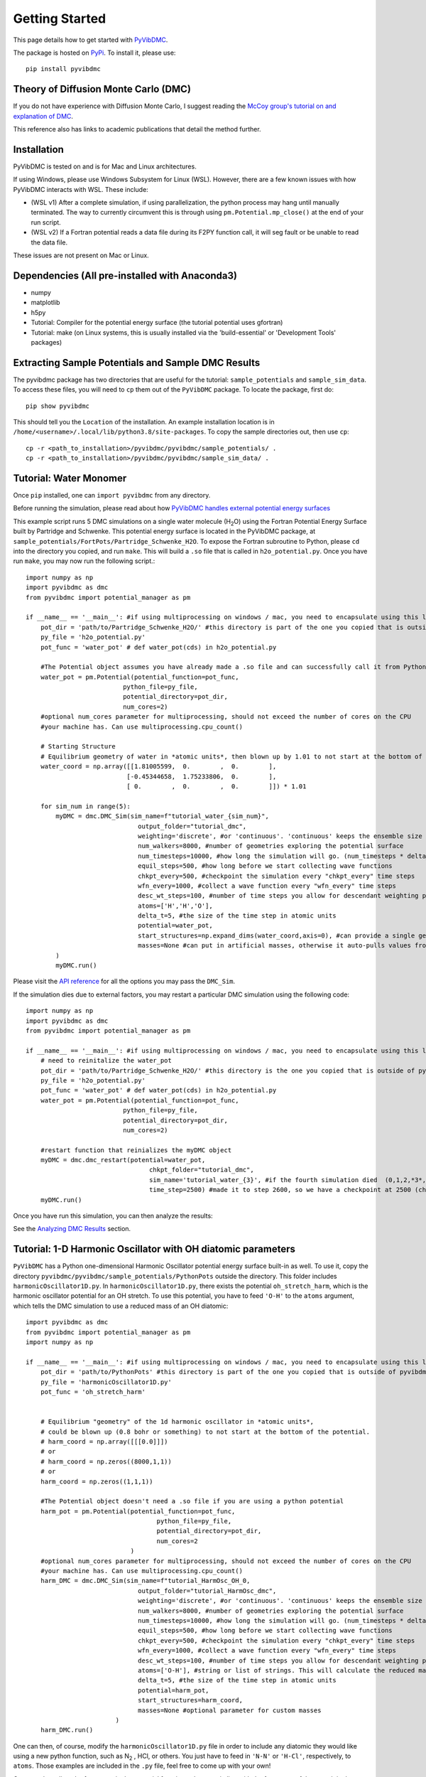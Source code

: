 Getting Started
===============

This page details how to get started with `PyVibDMC <https://github.com/rjdirisio/pyvibdmc>`_.

The package is hosted on `PyPi <https://pypi.org/project/pyvibdmc/>`_. To install it, please use::

    pip install pyvibdmc

Theory of Diffusion Monte Carlo (DMC)
-------------------------------------------------------
If you do not have experience with Diffusion Monte Carlo, I suggest reading the
`McCoy group's tutorial on and explanation of DMC <https://mccoygroup.github.io/References/References/Monte%20Carlo%20Methods/DMC.html>`_.

This reference also has links to academic publications that detail the method further.

Installation
--------------
PyVibDMC is tested on and is for Mac and Linux architectures.

If using Windows, please use Windows Subsystem for Linux (WSL). However, there are a few known issues with how PyVibDMC
interacts with WSL. These include:

- (WSL v1) After a complete simulation, if using parallelization, the python process may hang until manually terminated. The way to currently circumvent this is through using ``pm.Potential.mp_close()`` at the end of your run script.
- (WSL v2) If a Fortran potential reads a data file during its F2PY function call, it will seg fault or be unable to read the data file.

These issues are not present on Mac or Linux.

Dependencies (All pre-installed with Anaconda3)
-------------------------------------------------------
- numpy
- matplotlib
- h5py
- Tutorial: Compiler for the potential energy surface (the tutorial potential uses gfortran)
- Tutorial: make (on Linux systems, this is usually installed via the 'build-essential' or 'Development Tools' packages)

Extracting Sample Potentials and Sample DMC Results
------------------------------------------------------
The pyvibdmc package has two directories that are useful for the tutorial: ``sample_potentials`` and ``sample_sim_data``.
To access these files, you will need to ``cp`` them out of the ``PyVibDMC`` package. To locate the package, first do::

    pip show pyvibdmc

This should tell you the ``Location`` of the installation. An example installation location is in
``/home/<username>/.local/lib/python3.8/site-packages``.  To copy the sample directories out, then use ``cp``::

    cp -r <path_to_installation>/pyvibdmc/pyvibdmc/sample_potentials/ .
    cp -r <path_to_installation>/pyvibdmc/pyvibdmc/sample_sim_data/ .

Tutorial: Water Monomer
------------------------
Once ``pip`` installed, one can ``import pyvibdmc`` from any directory.

Before running the simulation,
please read about
how `PyVibDMC handles external potential energy surfaces <https://pyvibdmc.readthedocs.io/en/latest/potentials.html>`_

This example script runs 5 DMC simulations on a single water molecule (H\ :sub:`2`\ O)
using the Fortran Potential Energy Surface built by Partridge and Schwenke.  This potential energy surface is located
in the PyVibDMC package, at ``sample_potentials/FortPots/Partridge_Schwenke_H2O``. To expose the Fortran subroutine to Python,
please ``cd`` into the directory you copied, and run ``make``. This will build a ``.so`` file that is called
in ``h2o_potential.py``. Once you have run ``make``, you may now run the following script.::

    import numpy as np
    import pyvibdmc as dmc
    from pyvibdmc import potential_manager as pm

    if __name__ == '__main__': #if using multiprocessing on windows / mac, you need to encapsulate using this line
        pot_dir = 'path/to/Partridge_Schwenke_H2O/' #this directory is part of the one you copied that is outside of pyvibdmc.
        py_file = 'h2o_potential.py'
        pot_func = 'water_pot' # def water_pot(cds) in h2o_potential.py

        #The Potential object assumes you have already made a .so file and can successfully call it from Python
        water_pot = pm.Potential(potential_function=pot_func,
                              python_file=py_file,
                              potential_directory=pot_dir,
                              num_cores=2)
        #optional num_cores parameter for multiprocessing, should not exceed the number of cores on the CPU
        #your machine has. Can use multiprocessing.cpu_count()

        # Starting Structure
        # Equilibrium geometry of water in *atomic units*, then blown up by 1.01 to not start at the bottom of the potential.
        water_coord = np.array([[1.81005599,  0.        ,  0.        ],
                               [-0.45344658,  1.75233806,  0.        ],
                               [ 0.        ,  0.        ,  0.        ]]) * 1.01

        for sim_num in range(5):
            myDMC = dmc.DMC_Sim(sim_name=f"tutorial_water_{sim_num}",
                                  output_folder="tutorial_dmc",
                                  weighting='discrete', #or 'continuous'. 'continuous' keeps the ensemble size constant.
                                  num_walkers=8000, #number of geometries exploring the potential surface
                                  num_timesteps=10000, #how long the simulation will go. (num_timesteps * delta_t atomic units of time)
                                  equil_steps=500, #how long before we start collecting wave functions
                                  chkpt_every=500, #checkpoint the simulation every "chkpt_every" time steps
                                  wfn_every=1000, #collect a wave function every "wfn_every" time steps
                                  desc_wt_steps=100, #number of time steps you allow for descendant weighting per wave function
                                  atoms=['H','H','O'],
                                  delta_t=5, #the size of the time step in atomic units
                                  potential=water_pot,
                                  start_structures=np.expand_dims(water_coord,axis=0), #can provide a single geometry, or an ensemble of geometries
                                  masses=None #can put in artificial masses, otherwise it auto-pulls values from the atoms string
            )
            myDMC.run()

Please visit the `API reference <https://pyvibdmc.readthedocs.io/en/latest/autoapi/pyvibdmc/pyvibdmc/index.html#pyvibdmc.pyvibdmc.DMC_Sim>`_
for all the options you may pass the ``DMC_Sim``.

If the simulation dies due to external factors, you may restart a particular DMC simulation using the following code::

    import numpy as np
    import pyvibdmc as dmc
    from pyvibdmc import potential_manager as pm

    if __name__ == '__main__': #if using multiprocessing on windows / mac, you need to encapsulate using this line
        # need to reinitalize the water_pot
        pot_dir = 'path/to/Partridge_Schwenke_H2O/' #this directory is the one you copied that is outside of pyvibdmc.
        py_file = 'h2o_potential.py'
        pot_func = 'water_pot' # def water_pot(cds) in h2o_potential.py
        water_pot = pm.Potential(potential_function=pot_func,
                              python_file=py_file,
                              potential_directory=pot_dir,
                              num_cores=2)

        #restart function that reinializes the myDMC object
        myDMC = dmc.dmc_restart(potential=water_pot,
                                     chkpt_folder="tutorial_dmc",
                                     sim_name='tutorial_water_{3}', #if the fourth simulation died  (0,1,2,*3*,4)
                                     time_step=2500) #made it to step 2600, so we have a checkpoint at 2500 (chkpt_every=500)
        myDMC.run()


Once you have run this simulation, you can then analyze the results:

See the `Analyzing DMC Results <https://pyvibdmc.readthedocs.io/en/latest/analysis.html>`_ section.

Tutorial: 1-D Harmonic Oscillator with OH diatomic parameters
---------------------------------------------------------------
``PyVibDMC`` has a Python one-dimensional Harmonic Oscillator potential energy surface built-in as well.
To use it, copy the directory ``pyvibdmc/pyvibdmc/sample_potentials/PythonPots`` outside the directory.
This folder includes ``harmonicOscillator1D.py``. In ``harmonicOscillator1D.py``, there exists the potential
``oh_stretch_harm``, which is the harmonic oscillator potential for an OH stretch.
To use this potential, you have to feed ``'O-H'`` to the ``atoms`` argument, which tells the DMC simulation to use a reduced
mass of an OH diatomic::

    import pyvibdmc as dmc
    from pyvibdmc import potential_manager as pm
    import numpy as np

    if __name__ == '__main__': #if using multiprocessing on windows / mac, you need to encapsulate using this line
        pot_dir = 'path/to/PythonPots' #this directory is part of the one you copied that is outside of pyvibdmc.
        py_file = 'harmonicOscillator1D.py'
        pot_func = 'oh_stretch_harm'


        # Equilibrium "geometry" of the 1d harmonic oscillator in *atomic units*,
        # could be blown up (0.8 bohr or something) to not start at the bottom of the potential.
        # harm_coord = np.array([[[0.0]]])
        # or
        # harm_coord = np.zeros((8000,1,1))
        # or
        harm_coord = np.zeros((1,1,1))

        #The Potential object doesn't need a .so file if you are using a python potential
        harm_pot = pm.Potential(potential_function=pot_func,
                                       python_file=py_file,
                                       potential_directory=pot_dir,
                                       num_cores=2
                                )
        #optional num_cores parameter for multiprocessing, should not exceed the number of cores on the CPU
        #your machine has. Can use multiprocessing.cpu_count()
        harm_DMC = dmc.DMC_Sim(sim_name=f"tutorial_HarmOsc_OH_0,
                                  output_folder="tutorial_HarmOsc_dmc",
                                  weighting='discrete', #or 'continuous'. 'continuous' keeps the ensemble size constant.
                                  num_walkers=8000, #number of geometries exploring the potential surface
                                  num_timesteps=10000, #how long the simulation will go. (num_timesteps * delta_t atomic units of time)
                                  equil_steps=500, #how long before we start collecting wave functions
                                  chkpt_every=500, #checkpoint the simulation every "chkpt_every" time steps
                                  wfn_every=1000, #collect a wave function every "wfn_every" time steps
                                  desc_wt_steps=100, #number of time steps you allow for descendant weighting per wave function
                                  atoms=['O-H'], #string or list of strings. This will calculate the reduced mass of OH. Can be done with any other diatomic as well.
                                  delta_t=5, #the size of the time step in atomic units
                                  potential=harm_pot,
                                  start_structures=harm_coord,
                                  masses=None #optional parameter for custom masses
                            )
        harm_DMC.run()

One can then, of course, modify the ``harmonicOscillator1D.py`` file in order to include any diatomic they would like using a new python function,
such as N\ :sub:`2` , HCl, or others. You just have to feed in ``'N-N'`` or ``'H-Cl'``, respectively, to ``atoms``. Those examples are
included in the ``.py`` file, feel free to come up with your own!

One can also adjust the frequency in the potential function to be more in line with the frequency of the stretch in the diatomic.
